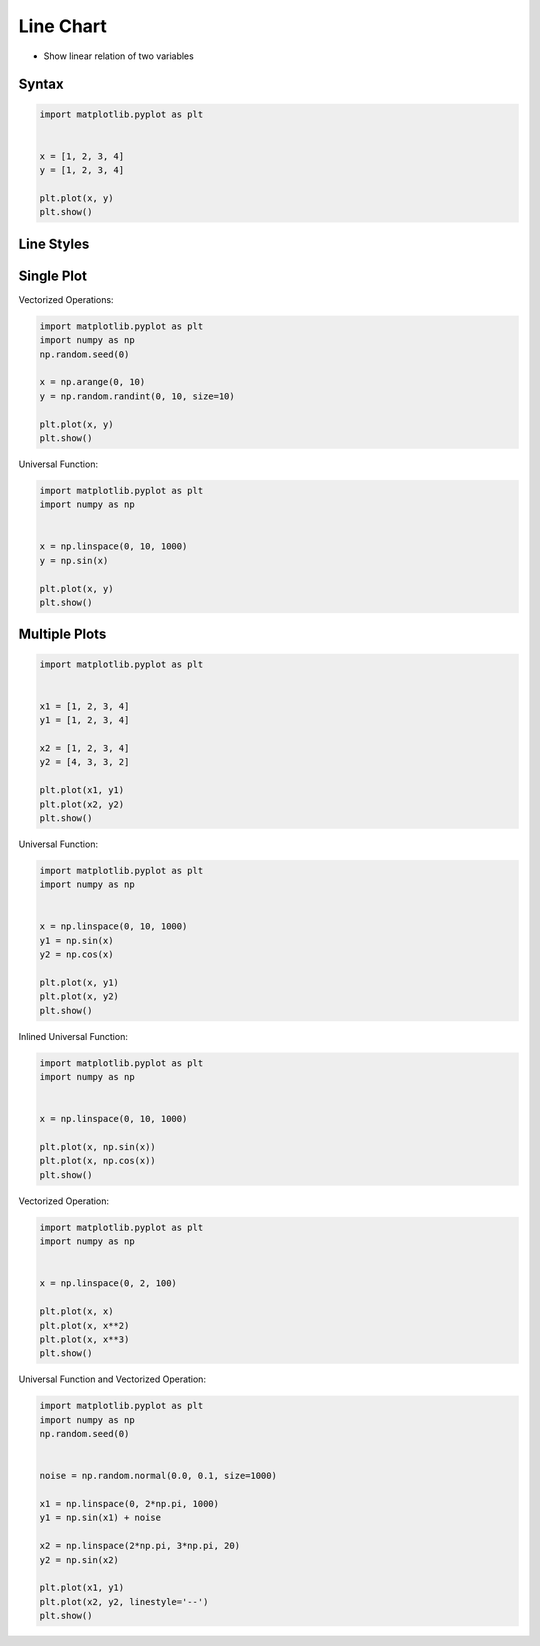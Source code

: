 Line Chart
==========
* Show linear relation of two variables


Syntax
------
.. code-block:: python

    import matplotlib.pyplot as plt


    x = [1, 2, 3, 4]
    y = [1, 2, 3, 4]

    plt.plot(x, y)
    plt.show()


Line Styles
-----------
.. figure:: img/matplotlib-plt-linestyle-basic.png

.. figure:: img/matplotlib-plt-linestyle-advanced.png


Single Plot
-----------
Vectorized Operations:

.. code-block:: python

    import matplotlib.pyplot as plt
    import numpy as np
    np.random.seed(0)

    x = np.arange(0, 10)
    y = np.random.randint(0, 10, size=10)

    plt.plot(x, y)
    plt.show()

Universal Function:

.. code-block:: python

    import matplotlib.pyplot as plt
    import numpy as np


    x = np.linspace(0, 10, 1000)
    y = np.sin(x)

    plt.plot(x, y)
    plt.show()


Multiple Plots
--------------
.. code-block:: python

    import matplotlib.pyplot as plt


    x1 = [1, 2, 3, 4]
    y1 = [1, 2, 3, 4]

    x2 = [1, 2, 3, 4]
    y2 = [4, 3, 3, 2]

    plt.plot(x1, y1)
    plt.plot(x2, y2)
    plt.show()

Universal Function:

.. code-block:: python

    import matplotlib.pyplot as plt
    import numpy as np


    x = np.linspace(0, 10, 1000)
    y1 = np.sin(x)
    y2 = np.cos(x)

    plt.plot(x, y1)
    plt.plot(x, y2)
    plt.show()

Inlined Universal Function:

.. code-block:: python

    import matplotlib.pyplot as plt
    import numpy as np


    x = np.linspace(0, 10, 1000)

    plt.plot(x, np.sin(x))
    plt.plot(x, np.cos(x))
    plt.show()

Vectorized Operation:

.. code-block:: python

    import matplotlib.pyplot as plt
    import numpy as np


    x = np.linspace(0, 2, 100)

    plt.plot(x, x)
    plt.plot(x, x**2)
    plt.plot(x, x**3)
    plt.show()

Universal Function and Vectorized Operation:

.. code-block:: python

    import matplotlib.pyplot as plt
    import numpy as np
    np.random.seed(0)


    noise = np.random.normal(0.0, 0.1, size=1000)

    x1 = np.linspace(0, 2*np.pi, 1000)
    y1 = np.sin(x1) + noise

    x2 = np.linspace(2*np.pi, 3*np.pi, 20)
    y2 = np.sin(x2)

    plt.plot(x1, y1)
    plt.plot(x2, y2, linestyle='--')
    plt.show()
